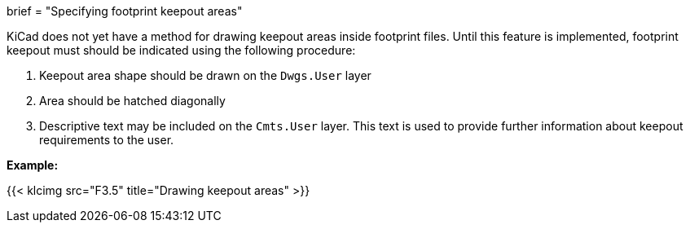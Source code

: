 +++
brief = "Specifying footprint keepout areas"
+++

KiCad does not yet have a method for drawing keepout areas inside footprint files. Until this feature is implemented, footprint keepout must should be indicated using the following procedure:

1. Keepout area shape should be drawn on the `Dwgs.User` layer
1. Area should be hatched diagonally
1. Descriptive text may be included on the `Cmts.User` layer. This text is used to provide further information about keepout requirements to the user.

*Example:*

{{< klcimg src="F3.5" title="Drawing keepout areas" >}}